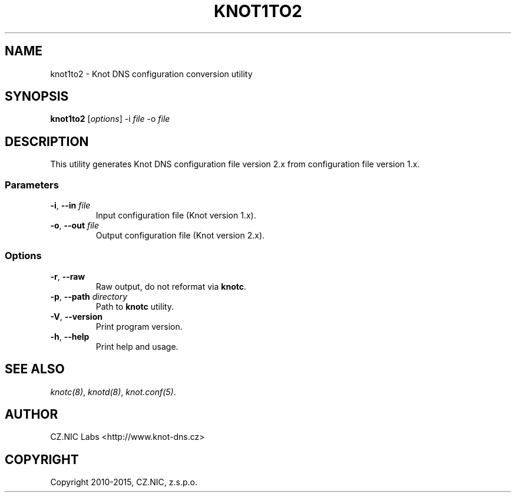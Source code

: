 .\" Man page generated from reStructuredText.
.
.TH "KNOT1TO2" "1" "2015-04-23" "2.0.0-beta" "Knot DNS"
.SH NAME
knot1to2 \- Knot DNS configuration conversion utility
.
.nr rst2man-indent-level 0
.
.de1 rstReportMargin
\\$1 \\n[an-margin]
level \\n[rst2man-indent-level]
level margin: \\n[rst2man-indent\\n[rst2man-indent-level]]
-
\\n[rst2man-indent0]
\\n[rst2man-indent1]
\\n[rst2man-indent2]
..
.de1 INDENT
.\" .rstReportMargin pre:
. RS \\$1
. nr rst2man-indent\\n[rst2man-indent-level] \\n[an-margin]
. nr rst2man-indent-level +1
.\" .rstReportMargin post:
..
.de UNINDENT
. RE
.\" indent \\n[an-margin]
.\" old: \\n[rst2man-indent\\n[rst2man-indent-level]]
.nr rst2man-indent-level -1
.\" new: \\n[rst2man-indent\\n[rst2man-indent-level]]
.in \\n[rst2man-indent\\n[rst2man-indent-level]]u
..
.SH SYNOPSIS
.sp
\fBknot1to2\fP [\fIoptions\fP] \-i \fIfile\fP \-o \fIfile\fP
.SH DESCRIPTION
.sp
This utility generates Knot DNS configuration file version 2.x from configuration
file version 1.x.
.SS Parameters
.INDENT 0.0
.TP
\fB\-i\fP, \fB\-\-in\fP \fIfile\fP
Input configuration file (Knot version 1.x).
.TP
\fB\-o\fP, \fB\-\-out\fP \fIfile\fP
Output configuration file (Knot version 2.x).
.UNINDENT
.SS Options
.INDENT 0.0
.TP
\fB\-r\fP, \fB\-\-raw\fP
Raw output, do not reformat via \fBknotc\fP\&.
.TP
\fB\-p\fP, \fB\-\-path\fP \fIdirectory\fP
Path to \fBknotc\fP utility.
.TP
\fB\-V\fP, \fB\-\-version\fP
Print program version.
.TP
\fB\-h\fP, \fB\-\-help\fP
Print help and usage.
.UNINDENT
.SH SEE ALSO
.sp
\fIknotc(8)\fP, \fIknotd(8)\fP, \fIknot.conf(5)\fP\&.
.SH AUTHOR
CZ.NIC Labs <http://www.knot-dns.cz>
.SH COPYRIGHT
Copyright 2010-2015, CZ.NIC, z.s.p.o.
.\" Generated by docutils manpage writer.
.
